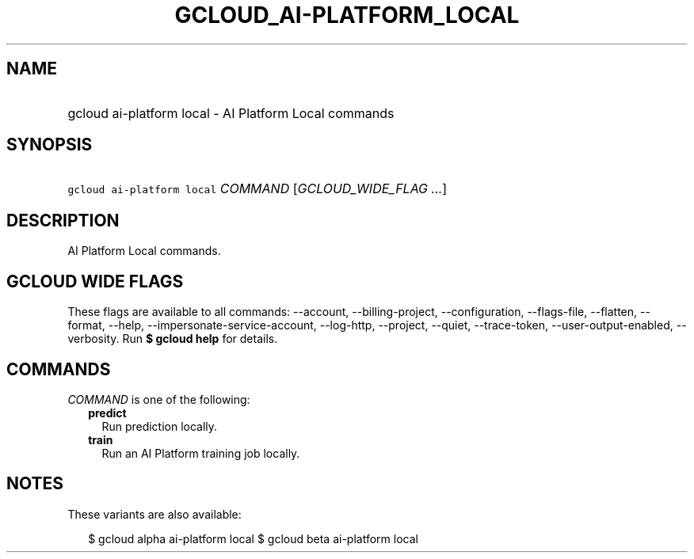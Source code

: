 
.TH "GCLOUD_AI\-PLATFORM_LOCAL" 1



.SH "NAME"
.HP
gcloud ai\-platform local \- AI Platform Local commands



.SH "SYNOPSIS"
.HP
\f5gcloud ai\-platform local\fR \fICOMMAND\fR [\fIGCLOUD_WIDE_FLAG\ ...\fR]



.SH "DESCRIPTION"

AI Platform Local commands.



.SH "GCLOUD WIDE FLAGS"

These flags are available to all commands: \-\-account, \-\-billing\-project,
\-\-configuration, \-\-flags\-file, \-\-flatten, \-\-format, \-\-help,
\-\-impersonate\-service\-account, \-\-log\-http, \-\-project, \-\-quiet,
\-\-trace\-token, \-\-user\-output\-enabled, \-\-verbosity. Run \fB$ gcloud
help\fR for details.



.SH "COMMANDS"

\f5\fICOMMAND\fR\fR is one of the following:

.RS 2m
.TP 2m
\fBpredict\fR
Run prediction locally.

.TP 2m
\fBtrain\fR
Run an AI Platform training job locally.


.RE
.sp

.SH "NOTES"

These variants are also available:

.RS 2m
$ gcloud alpha ai\-platform local
$ gcloud beta ai\-platform local
.RE

